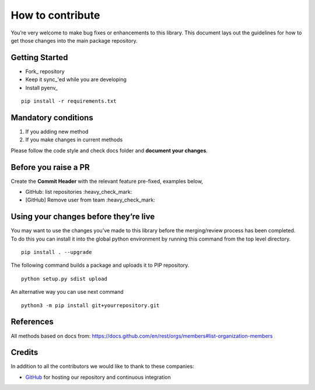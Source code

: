 How to contribute
=================

You’re very welcome to make bug fixes or enhancements to this library.
This document lays out the guidelines for how to get those changes into
the main package repository.

Getting Started
---------------

* Fork_ repository
* Keep it sync_'ed while you are developing
* Install pyenv_

::

   pip install -r requirements.txt


Mandatory conditions
--------------------

1. If you adding new method
2. If you make changes in current methods

Please follow the code style and check docs folder and **document your changes**.


Before you raise a PR
---------------------

Create the **Commit Header** with the relevant feature pre-fixed, examples below,

* GitHub: list repositories           :heavy_check_mark:
* [GitHub] Remove user from team       :heavy_check_mark:


Using your changes before they’re live
--------------------------------------

You may want to use the changes you’ve made to this library before the
merging/review process has been completed. To do this you can install it
into the global python environment by running this command from the top
level directory.

::

   pip install . --upgrade

The following command builds a package and uploads it to PIP repository.

::

   python setup.py sdist upload

An alternative way you can use next command

::

   python3 -m pip install git+yourrepository.git


References
----------

All methods based on docs from: https://docs.github.com/en/rest/orgs/members#list-organization-members


Credits
-------
In addition to all the contributors we would like to thank to these companies:

* GitHub_ for hosting our repository and continuous integration
.. _GitHub: https://github.com/
